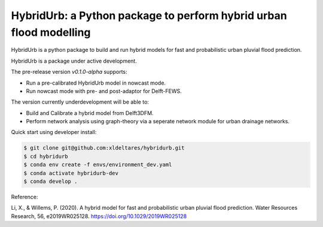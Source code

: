 .. _readme:

===================================================================
HybridUrb: a Python package to perform hybrid urban flood modelling
===================================================================

HybridUrb is a python package to build and run hybrid models for fast and probabilistic urban pluvial flood prediction.

HybridUrb is a package under active development. 

The pre-release version `v0.1.0-alpha` supports:

- Run a pre-calibrated HybridUrb model in nowcast mode.
- Run nowcast mode with pre- and post-adaptor for Delft-FEWS.

The version currently underdevelopment will be able to:

- Build and Calibrate a hybrid model from Delft3DFM.
- Perform network analysis using graph-theory via a seperate network module for urban drainage networks. 

Quick start using developer install:

.. code-block:: console

    $ git clone git@github.com:xldeltares/hybridurb.git
    $ cd hybridurb
    $ conda env create -f envs/environment_dev.yaml
    $ conda activate hybridurb-dev
    $ conda develop .
	

Reference:

Li, X., & Willems, P. (2020). A hybrid model for fast and probabilistic urban pluvial flood prediction. Water Resources Research, 56, e2019WR025128. https://doi.org/10.1029/2019WR025128

.. _Li & Willems (2022): https://agupubs.onlinelibrary.wiley.com/doi/full/10.1029/2019WR025128
